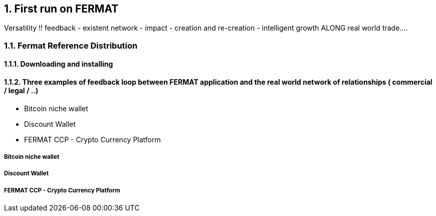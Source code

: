 :numbered:
== First run on FERMAT 
Versatility !! feedback - existent network - impact - creation and re-creation - intelligent growth ALONG real world trade....


=== Fermat Reference Distribution
==== Downloading and installing
==== Three examples of feedback loop between FERMAT application and the real world network of relationships ( commercial / legal / ..)
* Bitcoin niche wallet
* Discount Wallet
* FERMAT CCP - Crypto Currency Platform

===== Bitcoin niche wallet
===== Discount Wallet
===== FERMAT CCP - Crypto Currency Platform


